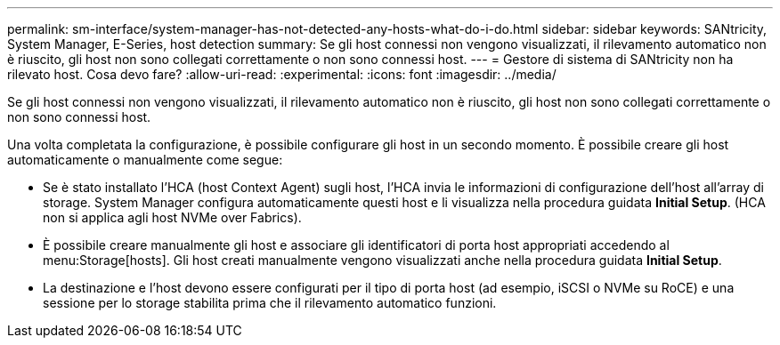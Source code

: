 ---
permalink: sm-interface/system-manager-has-not-detected-any-hosts-what-do-i-do.html 
sidebar: sidebar 
keywords: SANtricity, System Manager, E-Series, host detection 
summary: Se gli host connessi non vengono visualizzati, il rilevamento automatico non è riuscito, gli host non sono collegati correttamente o non sono connessi host. 
---
= Gestore di sistema di SANtricity non ha rilevato host. Cosa devo fare?
:allow-uri-read: 
:experimental: 
:icons: font
:imagesdir: ../media/


[role="lead"]
Se gli host connessi non vengono visualizzati, il rilevamento automatico non è riuscito, gli host non sono collegati correttamente o non sono connessi host.

Una volta completata la configurazione, è possibile configurare gli host in un secondo momento. È possibile creare gli host automaticamente o manualmente come segue:

* Se è stato installato l'HCA (host Context Agent) sugli host, l'HCA invia le informazioni di configurazione dell'host all'array di storage. System Manager configura automaticamente questi host e li visualizza nella procedura guidata *Initial Setup*. (HCA non si applica agli host NVMe over Fabrics).
* È possibile creare manualmente gli host e associare gli identificatori di porta host appropriati accedendo al menu:Storage[hosts]. Gli host creati manualmente vengono visualizzati anche nella procedura guidata *Initial Setup*.
* La destinazione e l'host devono essere configurati per il tipo di porta host (ad esempio, iSCSI o NVMe su RoCE) e una sessione per lo storage stabilita prima che il rilevamento automatico funzioni.

